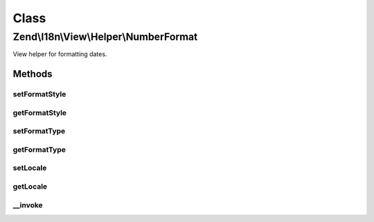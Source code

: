 .. I18n/View/Helper/NumberFormat.php generated using docpx on 01/30/13 03:02pm


Class
*****

Zend\\I18n\\View\\Helper\\NumberFormat
======================================

View helper for formatting dates.

Methods
-------

setFormatStyle
++++++++++++++

.. function:: setFormatStyle()


    Set format style to use instead of the default.

    :param integer: 

    :rtype: NumberFormat 



getFormatStyle
++++++++++++++

.. function:: getFormatStyle()


    Get the format style to use.

    :rtype: integer 



setFormatType
+++++++++++++

.. function:: setFormatType()


    Set format type to use instead of the default.

    :param integer: 

    :rtype: NumberFormat 



getFormatType
+++++++++++++

.. function:: getFormatType()


    Get the format type to use.

    :rtype: integer 



setLocale
+++++++++

.. function:: setLocale()


    Set locale to use instead of the default.

    :param string: 

    :rtype: NumberFormat 



getLocale
+++++++++

.. function:: getLocale()


    Get the locale to use.

    :rtype: string|null 



__invoke
++++++++

.. function:: __invoke()


    Format a number.

    :param integer|float: 
    :param integer: 
    :param integer: 
    :param string: 

    :rtype: string 



